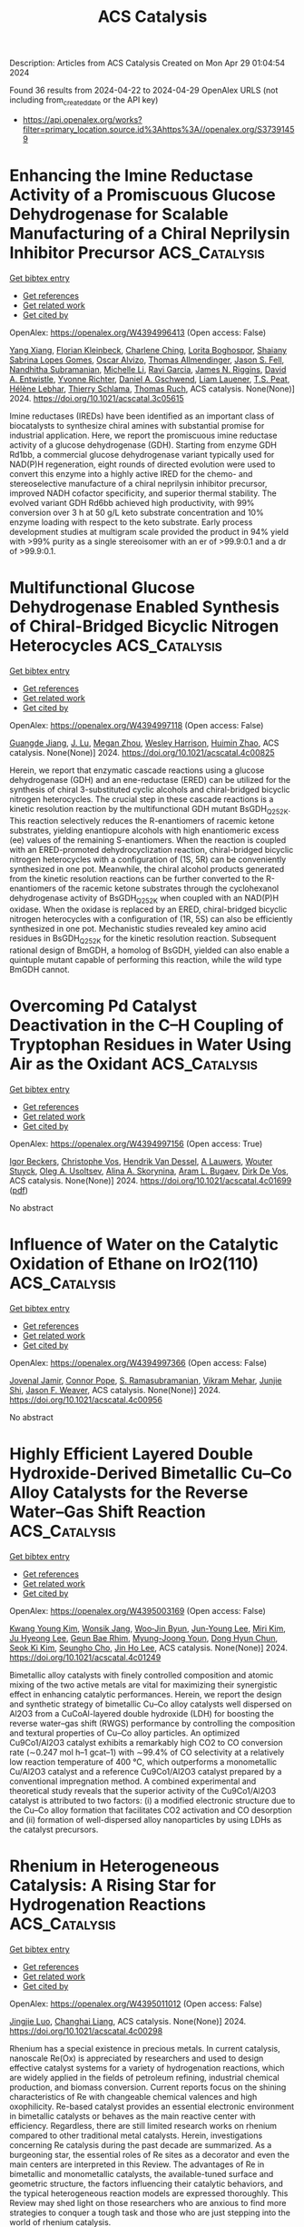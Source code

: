 #+TITLE: ACS Catalysis
Description: Articles from ACS Catalysis
Created on Mon Apr 29 01:04:54 2024

Found 36 results from 2024-04-22 to 2024-04-29
OpenAlex URLS (not including from_created_date or the API key)
- [[https://api.openalex.org/works?filter=primary_location.source.id%3Ahttps%3A//openalex.org/S37391459]]

* Enhancing the Imine Reductase Activity of a Promiscuous Glucose Dehydrogenase for Scalable Manufacturing of a Chiral Neprilysin Inhibitor Precursor  :ACS_Catalysis:
:PROPERTIES:
:UUID: https://openalex.org/W4394996413
:TOPICS: Enzyme Immobilization Techniques, Droplet Microfluidics Technology, Peptide Synthesis and Drug Discovery
:PUBLICATION_DATE: 2024-04-22
:END:    
    
[[elisp:(doi-add-bibtex-entry "https://doi.org/10.1021/acscatal.3c05615")][Get bibtex entry]] 

- [[elisp:(progn (xref--push-markers (current-buffer) (point)) (oa--referenced-works "https://openalex.org/W4394996413"))][Get references]]
- [[elisp:(progn (xref--push-markers (current-buffer) (point)) (oa--related-works "https://openalex.org/W4394996413"))][Get related work]]
- [[elisp:(progn (xref--push-markers (current-buffer) (point)) (oa--cited-by-works "https://openalex.org/W4394996413"))][Get cited by]]

OpenAlex: https://openalex.org/W4394996413 (Open access: False)
    
[[https://openalex.org/A5034348483][Yang Xiang]], [[https://openalex.org/A5038342709][Florian Kleinbeck]], [[https://openalex.org/A5012553136][Charlene Ching]], [[https://openalex.org/A5095829057][Lorita Boghospor]], [[https://openalex.org/A5051684032][Shaiany Sabrina Lopes Gomes]], [[https://openalex.org/A5078461356][Oscar Alvizo]], [[https://openalex.org/A5047905474][Thomas Allmendinger]], [[https://openalex.org/A5005360671][Jason S. Fell]], [[https://openalex.org/A5050627661][Nandhitha Subramanian]], [[https://openalex.org/A5082199987][Michelle Li]], [[https://openalex.org/A5064470458][Ravi Garcia]], [[https://openalex.org/A5091039069][James N. Riggins]], [[https://openalex.org/A5080990349][David A. Entwistle]], [[https://openalex.org/A5078100589][Yvonne Richter]], [[https://openalex.org/A5029415379][Daniel A. Gschwend]], [[https://openalex.org/A5095829056][Liam Lauener]], [[https://openalex.org/A5018005926][T.S. Peat]], [[https://openalex.org/A5026207221][Hélène Lebhar]], [[https://openalex.org/A5007682869][Thierry Schlama]], [[https://openalex.org/A5077097670][Thomas Ruch]], ACS catalysis. None(None)] 2024. https://doi.org/10.1021/acscatal.3c05615 
     
Imine reductases (IREDs) have been identified as an important class of biocatalysts to synthesize chiral amines with substantial promise for industrial application. Here, we report the promiscuous imine reductase activity of a glucose dehydrogenase (GDH). Starting from enzyme GDH Rd1bb, a commercial glucose dehydrogenase variant typically used for NAD(P)H regeneration, eight rounds of directed evolution were used to convert this enzyme into a highly active IRED for the chemo- and stereoselective manufacture of a chiral neprilysin inhibitor precursor, improved NADH cofactor specificity, and superior thermal stability. The evolved variant GDH Rd6bb achieved high productivity, with 99% conversion over 3 h at 50 g/L keto substrate concentration and 10% enzyme loading with respect to the keto substrate. Early process development studies at multigram scale provided the product in 94% yield with >99% purity as a single stereoisomer with an er of >99.9:0.1 and a dr of >99.9:0.1.    

    

* Multifunctional Glucose Dehydrogenase Enabled Synthesis of Chiral-Bridged Bicyclic Nitrogen Heterocycles  :ACS_Catalysis:
:PROPERTIES:
:UUID: https://openalex.org/W4394997118
:TOPICS: Enzyme Immobilization Techniques, Droplet Microfluidics Technology, Catalytic Carbene Chemistry in Organic Synthesis
:PUBLICATION_DATE: 2024-04-22
:END:    
    
[[elisp:(doi-add-bibtex-entry "https://doi.org/10.1021/acscatal.4c00825")][Get bibtex entry]] 

- [[elisp:(progn (xref--push-markers (current-buffer) (point)) (oa--referenced-works "https://openalex.org/W4394997118"))][Get references]]
- [[elisp:(progn (xref--push-markers (current-buffer) (point)) (oa--related-works "https://openalex.org/W4394997118"))][Get related work]]
- [[elisp:(progn (xref--push-markers (current-buffer) (point)) (oa--cited-by-works "https://openalex.org/W4394997118"))][Get cited by]]

OpenAlex: https://openalex.org/W4394997118 (Open access: False)
    
[[https://openalex.org/A5058112632][Guangde Jiang]], [[https://openalex.org/A5056183755][J. Lu]], [[https://openalex.org/A5086707099][Megan Zhou]], [[https://openalex.org/A5057920936][Wesley Harrison]], [[https://openalex.org/A5014465828][Huimin Zhao]], ACS catalysis. None(None)] 2024. https://doi.org/10.1021/acscatal.4c00825 
     
Herein, we report that enzymatic cascade reactions using a glucose dehydrogenase (GDH) and an ene-reductase (ERED) can be utilized for the synthesis of chiral 3-substituted cyclic alcohols and chiral-bridged bicyclic nitrogen heterocycles. The crucial step in these cascade reactions is a kinetic resolution reaction by the multifunctional GDH mutant BsGDH_Q252K. This reaction selectively reduces the R-enantiomers of racemic ketone substrates, yielding enantiopure alcohols with high enantiomeric excess (ee) values of the remaining S-enantiomers. When the reaction is coupled with an ERED-promoted dehydrocyclization reaction, chiral-bridged bicyclic nitrogen heterocycles with a configuration of (1S, 5R) can be conveniently synthesized in one pot. Meanwhile, the chiral alcohol products generated from the kinetic resolution reactions can be further converted to the R-enantiomers of the racemic ketone substrates through the cyclohexanol dehydrogenase activity of BsGDH_Q252K when coupled with an NAD(P)H oxidase. When the oxidase is replaced by an ERED, chiral-bridged bicyclic nitrogen heterocycles with a configuration of (1R, 5S) can also be efficiently synthesized in one pot. Mechanistic studies revealed key amino acid residues in BsGDH_Q252K for the kinetic resolution reaction. Subsequent rational design of BmGDH, a homolog of BsGDH, yielded can also enable a quintuple mutant capable of performing this reaction, while the wild type BmGDH cannot.    

    

* Overcoming Pd Catalyst Deactivation in the C–H Coupling of Tryptophan Residues in Water Using Air as the Oxidant  :ACS_Catalysis:
:PROPERTIES:
:UUID: https://openalex.org/W4394997156
:TOPICS: Transition-Metal-Catalyzed C–H Bond Functionalization, Transition Metal-Catalyzed Cross-Coupling Reactions, Neuroimmune Interaction in Psychiatric Disorders
:PUBLICATION_DATE: 2024-04-22
:END:    
    
[[elisp:(doi-add-bibtex-entry "https://doi.org/10.1021/acscatal.4c01699")][Get bibtex entry]] 

- [[elisp:(progn (xref--push-markers (current-buffer) (point)) (oa--referenced-works "https://openalex.org/W4394997156"))][Get references]]
- [[elisp:(progn (xref--push-markers (current-buffer) (point)) (oa--related-works "https://openalex.org/W4394997156"))][Get related work]]
- [[elisp:(progn (xref--push-markers (current-buffer) (point)) (oa--cited-by-works "https://openalex.org/W4394997156"))][Get cited by]]

OpenAlex: https://openalex.org/W4394997156 (Open access: True)
    
[[https://openalex.org/A5087931439][Igor Beckers]], [[https://openalex.org/A5022695991][Christophe Vos]], [[https://openalex.org/A5009295415][Hendrik Van Dessel]], [[https://openalex.org/A5064330488][A Lauwers]], [[https://openalex.org/A5030896411][Wouter Stuyck]], [[https://openalex.org/A5004923425][Oleg A. Usoltsev]], [[https://openalex.org/A5038742958][Alina A. Skorynina]], [[https://openalex.org/A5041768941][Aram L. Bugaev]], [[https://openalex.org/A5077238999][Dirk De Vos]], ACS catalysis. None(None)] 2024. https://doi.org/10.1021/acscatal.4c01699  ([[https://pubs.acs.org/doi/pdf/10.1021/acscatal.4c01699][pdf]])
     
No abstract    

    

* Influence of Water on the Catalytic Oxidation of Ethane on IrO2(110)  :ACS_Catalysis:
:PROPERTIES:
:UUID: https://openalex.org/W4394997366
:TOPICS: Catalytic Dehydrogenation of Light Alkanes, Catalytic Nanomaterials, Desulfurization Technologies for Fuels
:PUBLICATION_DATE: 2024-04-22
:END:    
    
[[elisp:(doi-add-bibtex-entry "https://doi.org/10.1021/acscatal.4c00956")][Get bibtex entry]] 

- [[elisp:(progn (xref--push-markers (current-buffer) (point)) (oa--referenced-works "https://openalex.org/W4394997366"))][Get references]]
- [[elisp:(progn (xref--push-markers (current-buffer) (point)) (oa--related-works "https://openalex.org/W4394997366"))][Get related work]]
- [[elisp:(progn (xref--push-markers (current-buffer) (point)) (oa--cited-by-works "https://openalex.org/W4394997366"))][Get cited by]]

OpenAlex: https://openalex.org/W4394997366 (Open access: False)
    
[[https://openalex.org/A5087317159][Jovenal Jamir]], [[https://openalex.org/A5006390334][Connor Pope]], [[https://openalex.org/A5077547495][S. Ramasubramanian]], [[https://openalex.org/A5055611152][Vikram Mehar]], [[https://openalex.org/A5058633059][Junjie Shi]], [[https://openalex.org/A5010210029][Jason F. Weaver]], ACS catalysis. None(None)] 2024. https://doi.org/10.1021/acscatal.4c00956 
     
No abstract    

    

* Highly Efficient Layered Double Hydroxide-Derived Bimetallic Cu–Co Alloy Catalysts for the Reverse Water–Gas Shift Reaction  :ACS_Catalysis:
:PROPERTIES:
:UUID: https://openalex.org/W4395003169
:TOPICS: Catalytic Carbon Dioxide Hydrogenation, Catalytic Nanomaterials, Ammonia Synthesis and Electrocatalysis
:PUBLICATION_DATE: 2024-04-22
:END:    
    
[[elisp:(doi-add-bibtex-entry "https://doi.org/10.1021/acscatal.4c01249")][Get bibtex entry]] 

- [[elisp:(progn (xref--push-markers (current-buffer) (point)) (oa--referenced-works "https://openalex.org/W4395003169"))][Get references]]
- [[elisp:(progn (xref--push-markers (current-buffer) (point)) (oa--related-works "https://openalex.org/W4395003169"))][Get related work]]
- [[elisp:(progn (xref--push-markers (current-buffer) (point)) (oa--cited-by-works "https://openalex.org/W4395003169"))][Get cited by]]

OpenAlex: https://openalex.org/W4395003169 (Open access: False)
    
[[https://openalex.org/A5077401920][Kwang Young Kim]], [[https://openalex.org/A5076755615][Wonsik Jang]], [[https://openalex.org/A5086825154][Woo‐Jin Byun]], [[https://openalex.org/A5000627464][Jun-Young Lee]], [[https://openalex.org/A5040284400][Miri Kim]], [[https://openalex.org/A5030105303][Ju Hyeong Lee]], [[https://openalex.org/A5044574588][Geun Bae Rhim]], [[https://openalex.org/A5089059117][Myung-Joong Youn]], [[https://openalex.org/A5059351725][Dong Hyun Chun]], [[https://openalex.org/A5066671677][Seok Ki Kim]], [[https://openalex.org/A5004903584][Seungho Cho]], [[https://openalex.org/A5010021409][Jin Ho Lee]], ACS catalysis. None(None)] 2024. https://doi.org/10.1021/acscatal.4c01249 
     
Bimetallic alloy catalysts with finely controlled composition and atomic mixing of the two active metals are vital for maximizing their synergistic effect in enhancing catalytic performances. Herein, we report the design and synthetic strategy of bimetallic Cu–Co alloy catalysts well dispersed on Al2O3 from a CuCoAl-layered double hydroxide (LDH) for boosting the reverse water–gas shift (RWGS) performance by controlling the composition and textural properties of Cu–Co alloy particles. An optimized Cu9Co1/Al2O3 catalyst exhibits a remarkably high CO2 to CO conversion rate (∼0.247 mol h–1 gcat–1) with ∼99.4% of CO selectivity at a relatively low reaction temperature of 400 °C, which outperforms a monometallic Cu/Al2O3 catalyst and a reference Cu9Co1/Al2O3 catalyst prepared by a conventional impregnation method. A combined experimental and theoretical study reveals that the superior activity of the Cu9Co1/Al2O3 catalyst is attributed to two factors: (i) a modified electronic structure due to the Cu–Co alloy formation that facilitates CO2 activation and CO desorption and (ii) formation of well-dispersed alloy nanoparticles by using LDHs as the catalyst precursors.    

    

* Rhenium in Heterogeneous Catalysis: A Rising Star for Hydrogenation Reactions  :ACS_Catalysis:
:PROPERTIES:
:UUID: https://openalex.org/W4395011012
:TOPICS: Catalytic Conversion of Biomass to Fuels and Chemicals, Homogeneous Catalysis with Transition Metals, Desulfurization Technologies for Fuels
:PUBLICATION_DATE: 2024-04-22
:END:    
    
[[elisp:(doi-add-bibtex-entry "https://doi.org/10.1021/acscatal.4c00298")][Get bibtex entry]] 

- [[elisp:(progn (xref--push-markers (current-buffer) (point)) (oa--referenced-works "https://openalex.org/W4395011012"))][Get references]]
- [[elisp:(progn (xref--push-markers (current-buffer) (point)) (oa--related-works "https://openalex.org/W4395011012"))][Get related work]]
- [[elisp:(progn (xref--push-markers (current-buffer) (point)) (oa--cited-by-works "https://openalex.org/W4395011012"))][Get cited by]]

OpenAlex: https://openalex.org/W4395011012 (Open access: False)
    
[[https://openalex.org/A5037858031][Jingjie Luo]], [[https://openalex.org/A5014316928][Changhai Liang]], ACS catalysis. None(None)] 2024. https://doi.org/10.1021/acscatal.4c00298 
     
Rhenium has a special existence in precious metals. In current catalysis, nanoscale Re(Ox) is appreciated by researchers and used to design effective catalyst systems for a variety of hydrogenation reactions, which are widely applied in the fields of petroleum refining, industrial chemical production, and biomass conversion. Current reports focus on the shining characteristics of Re with changeable chemical valences and high oxophilicity. Re-based catalyst provides an essential electronic environment in bimetallic catalysts or behaves as the main reactive center with efficiency. Regardless, there are still limited research works on rhenium compared to other traditional metal catalysts. Herein, investigations concerning Re catalysis during the past decade are summarized. As a burgeoning star, the essential roles of Re sites as a decorator and even the main centers are interpreted in this Review. The advantages of Re in bimetallic and monometallic catalysts, the available-tuned surface and geometric structure, the factors influencing their catalytic behaviors, and the typical heterogeneous reaction models are expressed thoroughly. This Review may shed light on those researchers who are anxious to find more strategies to conquer a tough task and those who are just stepping into the world of rhenium catalysis.    

    

* Correction to “Reductive Enzyme Cascades for Valorization of Polyethylene Terephthalate Deconstruction Products”  :ACS_Catalysis:
:PROPERTIES:
:UUID: https://openalex.org/W4395011899
:TOPICS: Microplastic Pollution in Marine and Terrestrial Environments
:PUBLICATION_DATE: 2024-04-22
:END:    
    
[[elisp:(doi-add-bibtex-entry "https://doi.org/10.1021/acscatal.4c01671")][Get bibtex entry]] 

- [[elisp:(progn (xref--push-markers (current-buffer) (point)) (oa--referenced-works "https://openalex.org/W4395011899"))][Get references]]
- [[elisp:(progn (xref--push-markers (current-buffer) (point)) (oa--related-works "https://openalex.org/W4395011899"))][Get related work]]
- [[elisp:(progn (xref--push-markers (current-buffer) (point)) (oa--cited-by-works "https://openalex.org/W4395011899"))][Get cited by]]

OpenAlex: https://openalex.org/W4395011899 (Open access: True)
    
[[https://openalex.org/A5019144205][Madan R. Gopal]], [[https://openalex.org/A5042261971][Roman M. Dickey]], [[https://openalex.org/A5076237990][Neil D. Butler]], [[https://openalex.org/A5026235147][Michael R. Talley]], [[https://openalex.org/A5071710693][Daniel T. Nakamura]], [[https://openalex.org/A5019166614][Ashlesha Mohapatra]], [[https://openalex.org/A5091228545][Mary P. Watson]], [[https://openalex.org/A5041423708][Wilfred Chen]], [[https://openalex.org/A5061341492][Aditya M. Kunjapur]], ACS catalysis. None(None)] 2024. https://doi.org/10.1021/acscatal.4c01671  ([[https://pubs.acs.org/doi/pdf/10.1021/acscatal.4c01671][pdf]])
     
ADVERTISEMENT RETURN TO ARTICLES ASAPPREVAddition/CorrectionNEXTORIGINAL ARTICLEThis notice is a correctionCorrection to "Reductive Enzyme Cascades for Valorization of Polyethylene Terephthalate Deconstruction Products"Madan R. GopalMadan R. GopalDepartment of Chemical & Biomolecular Engineering, University of Delaware, Newark, Delaware 19716, United StatesCenter for Plastics Innovation, University of Delaware, Newark, Delaware 19716, United StatesMore by Madan R. Gopal, Roman M. DickeyRoman M. DickeyDepartment of Chemical & Biomolecular Engineering, University of Delaware, Newark, Delaware 19716, United StatesCenter for Plastics Innovation, University of Delaware, Newark, Delaware 19716, United StatesMore by Roman M. Dickey, Neil D. ButlerNeil D. ButlerDepartment of Chemical & Biomolecular Engineering, University of Delaware, Newark, Delaware 19716, United StatesMore by Neil D. Butler, Michael R. TalleyMichael R. TalleyDepartment of Chemistry and Biochemistry, University of Delaware, Newark, Delaware 19716, United StatesCenter for Plastics Innovation, University of Delaware, Newark, Delaware 19716, United StatesMore by Michael R. Talley, Daniel T. NakamuraDaniel T. NakamuraCenter for Plastics Innovation, University of Delaware, Newark, Delaware 19716, United StatesMore by Daniel T. Nakamura, Ashlesha MohapatraAshlesha MohapatraDepartment of Chemical & Biomolecular Engineering, University of Delaware, Newark, Delaware 19716, United StatesMore by Ashlesha Mohapatra, Mary P. WatsonMary P. WatsonDepartment of Chemistry and Biochemistry, University of Delaware, Newark, Delaware 19716, United StatesCenter for Plastics Innovation, University of Delaware, Newark, Delaware 19716, United StatesMore by Mary P. Watsonhttps://orcid.org/0000-0002-1879-5257, Wilfred ChenWilfred ChenDepartment of Chemical & Biomolecular Engineering, University of Delaware, Newark, Delaware 19716, United StatesCenter for Plastics Innovation, University of Delaware, Newark, Delaware 19716, United StatesMore by Wilfred Chenhttps://orcid.org/0000-0002-6386-6958, and Aditya M. Kunjapur*Aditya M. KunjapurDepartment of Chemical & Biomolecular Engineering, University of Delaware, Newark, Delaware 19716, United StatesCenter for Plastics Innovation, University of Delaware, Newark, Delaware 19716, United StatesMore by Aditya M. Kunjapurhttps://orcid.org/0000-0001-6869-9530Cite this: ACS Catal. 2024, 14, XXX, 7050–7051Publication Date (Web):April 22, 2024Publication History Received18 March 2024Published online22 April 2024https://doi.org/10.1021/acscatal.4c01671© 2024 American Chemical Society. This publication is available under these Terms of Use. Request reuse permissions This publication is free to access through this site. Learn MoreArticle Views-Altmetric-Citations-LEARN ABOUT THESE METRICSArticle Views are the COUNTER-compliant sum of full text article downloads since November 2008 (both PDF and HTML) across all institutions and individuals. These metrics are regularly updated to reflect usage leading up to the last few days.Citations are the number of other articles citing this article, calculated by Crossref and updated daily. Find more information about Crossref citation counts.The Altmetric Attention Score is a quantitative measure of the attention that a research article has received online. Clicking on the donut icon will load a page at altmetric.com with additional details about the score and the social media presence for the given article. Find more information on the Altmetric Attention Score and how the score is calculated. Share Add toView InAdd Full Text with ReferenceAdd Description ExportRISCitationCitation and abstractCitation and referencesMore Options Share onFacebookTwitterWechatLinked InRedditEmail PDF (1 MB) Get e-Alertsclose Get e-Alerts    

    

* Tuning Acid-Metal Synergy in m-Cresol Hydrodeoxygenation over Bifunctional Pt/Aluminosilicate Catalysts  :ACS_Catalysis:
:PROPERTIES:
:UUID: https://openalex.org/W4395012109
:TOPICS: Desulfurization Technologies for Fuels, Catalytic Nanomaterials, Catalytic Conversion of Biomass to Fuels and Chemicals
:PUBLICATION_DATE: 2024-04-22
:END:    
    
[[elisp:(doi-add-bibtex-entry "https://doi.org/10.1021/acscatal.4c00402")][Get bibtex entry]] 

- [[elisp:(progn (xref--push-markers (current-buffer) (point)) (oa--referenced-works "https://openalex.org/W4395012109"))][Get references]]
- [[elisp:(progn (xref--push-markers (current-buffer) (point)) (oa--related-works "https://openalex.org/W4395012109"))][Get related work]]
- [[elisp:(progn (xref--push-markers (current-buffer) (point)) (oa--cited-by-works "https://openalex.org/W4395012109"))][Get cited by]]

OpenAlex: https://openalex.org/W4395012109 (Open access: False)
    
[[https://openalex.org/A5010562177][James A. Hunns]], [[https://openalex.org/A5045742486][Lee J. Durndell]], [[https://openalex.org/A5006549163][Xingguang Zhang]], [[https://openalex.org/A5005589369][Muxina Konarova]], [[https://openalex.org/A5060198588][Adam Lee]], [[https://openalex.org/A5038843370][Karen Wilson]], ACS catalysis. None(None)] 2024. https://doi.org/10.1021/acscatal.4c00402 
     
Strong synergy between proximate Bro̷nsted acid and metal sites over a Pt/amorphous silica–alumina (ASA) catalyst confers striking activity and selectivity enhancements for m-cresol hydrodeoxygenation to methylcyclohexane, a fuel additive and potential liquid organic hydrogen carrier for storing renewable energy. Molecular shuttling back and forth between cooperative acid and metal sites activates m-cresol for consecutive tautomerization, ring hydrogenation, and dehydration, ensuing eventual hydrogenation to methylcyclohexane with a fourfold yield enhancement compared to a physical mix of solid acid and Pt/SiO2.    

    

* Revealing the Interaction between Cu and MgO in Cu/MgO Catalysts for CO Hydrogenation to CH3OH  :ACS_Catalysis:
:PROPERTIES:
:UUID: https://openalex.org/W4395013096
:TOPICS: Catalytic Carbon Dioxide Hydrogenation, Catalytic Nanomaterials, Catalytic Dehydrogenation of Light Alkanes
:PUBLICATION_DATE: 2024-04-22
:END:    
    
[[elisp:(doi-add-bibtex-entry "https://doi.org/10.1021/acscatal.4c00077")][Get bibtex entry]] 

- [[elisp:(progn (xref--push-markers (current-buffer) (point)) (oa--referenced-works "https://openalex.org/W4395013096"))][Get references]]
- [[elisp:(progn (xref--push-markers (current-buffer) (point)) (oa--related-works "https://openalex.org/W4395013096"))][Get related work]]
- [[elisp:(progn (xref--push-markers (current-buffer) (point)) (oa--cited-by-works "https://openalex.org/W4395013096"))][Get cited by]]

OpenAlex: https://openalex.org/W4395013096 (Open access: False)
    
[[https://openalex.org/A5070575311][Wenqi Liu]], [[https://openalex.org/A5065402659][Shanshan Dang]], [[https://openalex.org/A5079527944][Sifan Cheng]], [[https://openalex.org/A5087597269][Zhenzhou Zhang]], [[https://openalex.org/A5034924979][Xiao Ding]], [[https://openalex.org/A5039315799][Yanling Shi]], [[https://openalex.org/A5051084267][Pengfei Ren]], [[https://openalex.org/A5057500762][Weifeng Tu]], [[https://openalex.org/A5057242677][Yi‐Fan Han]], ACS catalysis. None(None)] 2024. https://doi.org/10.1021/acscatal.4c00077 
     
In this work, the structure–performance relationship of Cu/MgO catalysts was established to unravel the role of MgO and the active sites for CO hydrogenation to CH3OH synthesis, by intrinsic kinetics, chemical titration, and a series of in situ (operando) spectroscopic characterizations. The turnover rates of CH3OH formation on Cu/MgO catalysts, especially when the Mg/(Mg + Cu) atomic ratio is 0.67, were significantly higher than that on monometallic Cu particles. We have demonstrated that the rates were insensitive to the particle size of Cu but depended linearly on the quantity of Cu–MgO interfacial sites. The interaction between Cu and MgO particles improved the dispersion of Cu particles and formed more highly active Cu–MgO interfacial sites as identified by precise characterization. Moreover, this study has also unraveled that both the HCO* and HCOO* species are predominantly reactive intermediates, and their sequential hydrogenation occurs concurrently for CH3OH formation over Cu/MgO catalysts during the CO–H2 reaction.    

    

* Kinetic Insights into a Surface-Designed Au1@Pt8/CeO2 Catalyst in the Base-Free Oxidation of Biomass-Derived Tetrahydrofuran-2,5-dimethanol  :ACS_Catalysis:
:PROPERTIES:
:UUID: https://openalex.org/W4395027949
:TOPICS: Catalytic Nanomaterials, Electrocatalysis for Energy Conversion, Catalytic Reduction of Nitro Compounds
:PUBLICATION_DATE: 2024-04-23
:END:    
    
[[elisp:(doi-add-bibtex-entry "https://doi.org/10.1021/acscatal.4c00168")][Get bibtex entry]] 

- [[elisp:(progn (xref--push-markers (current-buffer) (point)) (oa--referenced-works "https://openalex.org/W4395027949"))][Get references]]
- [[elisp:(progn (xref--push-markers (current-buffer) (point)) (oa--related-works "https://openalex.org/W4395027949"))][Get related work]]
- [[elisp:(progn (xref--push-markers (current-buffer) (point)) (oa--cited-by-works "https://openalex.org/W4395027949"))][Get cited by]]

OpenAlex: https://openalex.org/W4395027949 (Open access: False)
    
[[https://openalex.org/A5062881637][Enhui Du]], [[https://openalex.org/A5062881637][Enhui Du]], [[https://openalex.org/A5031877307][Panpan Hao]], [[https://openalex.org/A5029886716][Jie Yang]], [[https://openalex.org/A5024604696][Liyuan Huai]], [[https://openalex.org/A5043271589][Guoxin Chen]], [[https://openalex.org/A5043271589][Guoxin Chen]], [[https://openalex.org/A5088105435][C. T. Chen]], [[https://openalex.org/A5088105435][C. T. Chen]], [[https://openalex.org/A5049864837][Jian Zhang]], [[https://openalex.org/A5049864837][Jian Zhang]], ACS catalysis. None(None)] 2024. https://doi.org/10.1021/acscatal.4c00168 
     
No abstract    

    

* Solvent-Free Hydroxylation of Unactivated C–H Bonds in Small Molecules and Macromolecules by a Fe Complex  :ACS_Catalysis:
:PROPERTIES:
:UUID: https://openalex.org/W4395030697
:TOPICS: Catalytic Oxidation of Alcohols, Dioxygen Activation at Metalloenzyme Active Sites, Catalytic C-H Amination Reactions
:PUBLICATION_DATE: 2024-04-23
:END:    
    
[[elisp:(doi-add-bibtex-entry "https://doi.org/10.1021/acscatal.4c00775")][Get bibtex entry]] 

- [[elisp:(progn (xref--push-markers (current-buffer) (point)) (oa--referenced-works "https://openalex.org/W4395030697"))][Get references]]
- [[elisp:(progn (xref--push-markers (current-buffer) (point)) (oa--related-works "https://openalex.org/W4395030697"))][Get related work]]
- [[elisp:(progn (xref--push-markers (current-buffer) (point)) (oa--cited-by-works "https://openalex.org/W4395030697"))][Get cited by]]

OpenAlex: https://openalex.org/W4395030697 (Open access: False)
    
[[https://openalex.org/A5082763762][Debasmita Chatterjee]], [[https://openalex.org/A5074650493][Amritha Sajeevan]], [[https://openalex.org/A5088807420][Sandipan Jana]], [[https://openalex.org/A5079036568][Rajkumar S. Birajdar]], [[https://openalex.org/A5022630161][Samir H. Chikkali]], [[https://openalex.org/A5087313026][Swaminathan Sivaram]], [[https://openalex.org/A5067265421][Sayam Sen Gupta]], ACS catalysis. None(None)] 2024. https://doi.org/10.1021/acscatal.4c00775 
     
One approach to mitigate the crisis of plastic waste is "chemical upcycling", in which waste plastic is either converted into products with higher economic value or depolymerized to its constituent monomer(s). Toward this goal, several metal-catalyzed postfunctionalizations of polymers have been reported, with variable success, mostly on account of a lack of selectivity, the use of harsh reaction conditions, and the use of environmentally unfriendly solvents. We herein demonstrate the selective hydroxylation of the backbone 3° C–H bonds in synthetic macromolecules (polyolefin and polystyrene) using the in-house developed (Et4N)2[FeIII-(Ph,Me-bTAML)] (3) complex and solid Na2CO3·1.5H2O2 (SPC; sodium percarbonate) under solvent-free mechanochemical conditions. The reaction only employs simple mechanochemical grinding or ball milling at room temperature. The polar functional group –OH was successfully incorporated into the polymer backbone without any chain degradation and cross-linking. The same reaction conditions were also employed to selectively hydroxylate small organic molecules including complex natural products. The rate and selectivity of the reaction toward 3° C–H bonds far exceed that performed under homogeneous conditions. Mechanistic investigation indicates the formation of the well-characterized oxoiron(V) intermediate upon mechanical grinding of 3 and SPC. The high selectivity observed under solvent-free conditions is due to the elimination of the solvent-induced side reaction of this intermediate. This reaction represents an environment-friendly process since it uses environmentally benign reagents (iron complex, "oxygen bleach") and eliminates the use of hazardous solvents. The workup protocol involves simple washing with water, where both the spent catalyst and the oxidant are soluble. Selective mechanochemical oxidation of alkyl and benzylic 3° C–H bonds often found in commercial polymers, such as polyolefin and polystyrene, may offer a potentially useful method to generate oxyfunctionalized material and also provide routes for the deconstruction of macromolecules with strong C–C bonds under mild conditions.    

    

* Electric Fields Are a Key Determinant of Carbapenemase Activity in Class A β-Lactamases  :ACS_Catalysis:
:PROPERTIES:
:UUID: https://openalex.org/W4395030775
:TOPICS: Global Challenge of Antibiotic Resistance in Bacteria, Bacterial Biofilms and Quorum Sensing Mechanisms, Dynamics and Pathogenesis of Cholera Bacteria
:PUBLICATION_DATE: 2024-04-23
:END:    
    
[[elisp:(doi-add-bibtex-entry "https://doi.org/10.1021/acscatal.3c05302")][Get bibtex entry]] 

- [[elisp:(progn (xref--push-markers (current-buffer) (point)) (oa--referenced-works "https://openalex.org/W4395030775"))][Get references]]
- [[elisp:(progn (xref--push-markers (current-buffer) (point)) (oa--related-works "https://openalex.org/W4395030775"))][Get related work]]
- [[elisp:(progn (xref--push-markers (current-buffer) (point)) (oa--cited-by-works "https://openalex.org/W4395030775"))][Get cited by]]

OpenAlex: https://openalex.org/W4395030775 (Open access: True)
    
[[https://openalex.org/A5031602513][Hira Jabeen]], [[https://openalex.org/A5033720191][Michael Beer]], [[https://openalex.org/A5033720191][Michael Beer]], [[https://openalex.org/A5037611984][James Spencer]], [[https://openalex.org/A5021710523][Marc W. van der Kamp]], [[https://openalex.org/A5021710523][Marc W. van der Kamp]], [[https://openalex.org/A5055553442][H. Adrian Bunzel]], [[https://openalex.org/A5055553442][H. Adrian Bunzel]], [[https://openalex.org/A5044048108][Adrian J. Mulholland]], ACS catalysis. None(None)] 2024. https://doi.org/10.1021/acscatal.3c05302  ([[https://pubs.acs.org/doi/pdf/10.1021/acscatal.3c05302][pdf]])
     
Resistance to antibiotics is a public health crisis. Although carbapenems are less susceptible to resistance than other β-lactam antibiotics, β-lactamases mediating resistance against these drugs are spreading. Here, we dissect the contributions of electric fields to carbapenemase activity in class A β-lactamases. We perform QM/MM molecular dynamics simulations of meropenem acyl-enzyme hydrolysis that correctly discriminate carbapenemases. Electric field analysis shows that active-site fields in the deacylation transition state and tetrahedral intermediate are important determinants of activity. The active-site fields identify several residues, some distal, that distinguish efficient carbapenemases. Our field analysis script (www.github.com/bunzela/FieldTools) may help in understanding and combating antibiotic resistance.    

    

* Remote Activation of H–H Bonds by Platinum in Dilute Alloy Catalysts  :ACS_Catalysis:
:PROPERTIES:
:UUID: https://openalex.org/W4395037408
:TOPICS: Catalytic Nanomaterials, Catalytic Dehydrogenation of Light Alkanes, Ammonia Synthesis and Electrocatalysis
:PUBLICATION_DATE: 2024-04-23
:END:    
    
[[elisp:(doi-add-bibtex-entry "https://doi.org/10.1021/acscatal.4c00886")][Get bibtex entry]] 

- [[elisp:(progn (xref--push-markers (current-buffer) (point)) (oa--referenced-works "https://openalex.org/W4395037408"))][Get references]]
- [[elisp:(progn (xref--push-markers (current-buffer) (point)) (oa--related-works "https://openalex.org/W4395037408"))][Get related work]]
- [[elisp:(progn (xref--push-markers (current-buffer) (point)) (oa--cited-by-works "https://openalex.org/W4395037408"))][Get cited by]]

OpenAlex: https://openalex.org/W4395037408 (Open access: True)
    
[[https://openalex.org/A5047919336][Tongxin Han]], [[https://openalex.org/A5056691399][Yuanyuan Li]], [[https://openalex.org/A5085775947][Tao Wu]], [[https://openalex.org/A5078151020][Débora Motta Meira]], [[https://openalex.org/A5078151020][Débora Motta Meira]], [[https://openalex.org/A5077944578][Shuting Xiang]], [[https://openalex.org/A5084047416][Yueqiang Cao]], [[https://openalex.org/A5084047416][Yueqiang Cao]], [[https://openalex.org/A5016394333][Ilkeun Lee]], [[https://openalex.org/A5042349571][Xinggui Zhou]], [[https://openalex.org/A5031199152][De‐en Jiang]], [[https://openalex.org/A5049177403][Anatoly I. Frenkel]], [[https://openalex.org/A5049177403][Anatoly I. Frenkel]], [[https://openalex.org/A5074539493][Francisco Zaera]], ACS catalysis. None(None)] 2024. https://doi.org/10.1021/acscatal.4c00886  ([[https://pubs.acs.org/doi/pdf/10.1021/acscatal.4c00886][pdf]])
     
With heterogeneous catalysts, chemical promotion takes place at their surfaces. Even in the case of single-atom alloys, where small quantities of a reactive metal are dispersed within the main host, it is assumed that both elements are exposed and available to bond with the reactants. Here, we show, on the basis of in situ X-ray absorption spectroscopy data, that in alloy catalysts made from Pt highly diluted in Cu the Pt atoms are located at the inner interface between the metal nanoparticles and the silica support instead. Kinetic experiments indicated that these catalysts still display better selectivity for the hydrogenation of unsaturated aldehydes to unsaturated alcohols than the pure metals. Density functional theory calculations corroborated the stability of Pt at the metal–support interface and explained the catalytic performance as being due to a remote lowering of the activation barrier for the dissociation of H2 at Cu sites by the internal Pt atoms.    

    

* Mechanism of Hydrogen Spillover on Metal-Doped Carbon Materials: Surface Carboxylic Groups Are Key  :ACS_Catalysis:
:PROPERTIES:
:UUID: https://openalex.org/W4395042772
:TOPICS: Materials and Methods for Hydrogen Storage, Advancements in Density Functional Theory, Catalytic Nanomaterials
:PUBLICATION_DATE: 2024-04-23
:END:    
    
[[elisp:(doi-add-bibtex-entry "https://doi.org/10.1021/acscatal.4c00293")][Get bibtex entry]] 

- [[elisp:(progn (xref--push-markers (current-buffer) (point)) (oa--referenced-works "https://openalex.org/W4395042772"))][Get references]]
- [[elisp:(progn (xref--push-markers (current-buffer) (point)) (oa--related-works "https://openalex.org/W4395042772"))][Get related work]]
- [[elisp:(progn (xref--push-markers (current-buffer) (point)) (oa--cited-by-works "https://openalex.org/W4395042772"))][Get cited by]]

OpenAlex: https://openalex.org/W4395042772 (Open access: False)
    
[[https://openalex.org/A5018495666][Javier Navarro‐Ruiz]], [[https://openalex.org/A5000542312][Jérémy Audevard]], [[https://openalex.org/A5046504358][M. Vidal]], [[https://openalex.org/A5067261862][Cristian H. Campos]], [[https://openalex.org/A5045082437][Iker del Rosal]], [[https://openalex.org/A5068898215][Philippe Serp]], [[https://openalex.org/A5005086485][Iann C. Gerber]], ACS catalysis. None(None)] 2024. https://doi.org/10.1021/acscatal.4c00293 
     
Hydrogen spillover (H-spillover) is the surface migration of activated hydrogen atoms from a metallic particle on which they are generated onto a support. The phenomenon has been widely studied because of its implication in hydrogen storage and in catalytic reactions involving hydrogen. Its existence on carbon materials is well established, but questions remain regarding its mechanism and the involvement of surface oxygen groups. In this study, we combined experimental work with chemical modeling to study the mechanisms of H-spillover on a representative system, including a carbon material presenting basal and prismatic surfaces: oxidized carbon nanotubes doped with Pd. The experimental results, supported by those of modeling, show that the surface carboxylic acid groups are the key species, allowing the spillover of hydrogen on carbon materials to take place. The carboxylic groups can also work in combination with phenol groups to facilitate H-spillover. If the concentration of these groups is too low, then the H-spillover does not operate, except in the case of the addition of water, which serves as a shuttle for the protons. This study leads to a deeper understanding of the long-debated issue of H-spillover on carbon materials and provides insight into designing systems with enhanced properties.    

    

* Mechanistic Origin of Ligand Effects on Exhaustive Functionalization During Pd-Catalyzed Cross-Coupling of Dihaloarenes  :ACS_Catalysis:
:PROPERTIES:
:UUID: https://openalex.org/W4395042864
:TOPICS: Transition Metal-Catalyzed Cross-Coupling Reactions, Transition-Metal-Catalyzed C–H Bond Functionalization, Catalytic Reduction of Nitro Compounds
:PUBLICATION_DATE: 2024-04-23
:END:    
    
[[elisp:(doi-add-bibtex-entry "https://doi.org/10.1021/acscatal.4c00646")][Get bibtex entry]] 

- [[elisp:(progn (xref--push-markers (current-buffer) (point)) (oa--referenced-works "https://openalex.org/W4395042864"))][Get references]]
- [[elisp:(progn (xref--push-markers (current-buffer) (point)) (oa--related-works "https://openalex.org/W4395042864"))][Get related work]]
- [[elisp:(progn (xref--push-markers (current-buffer) (point)) (oa--cited-by-works "https://openalex.org/W4395042864"))][Get cited by]]

OpenAlex: https://openalex.org/W4395042864 (Open access: False)
    
[[https://openalex.org/A5053710201][Nathaniel G. Larson]], [[https://openalex.org/A5075093016][Jacob P. Norman]], [[https://openalex.org/A5087575581][Sharon R. Neufeldt]], ACS catalysis. None(None)] 2024. https://doi.org/10.1021/acscatal.4c00646 
     
No abstract    

    

* Revealing the Dynamics of Oxygen Vacancy in ZnO1–x/Cu during Robust Methanol Synthesis from CO2  :ACS_Catalysis:
:PROPERTIES:
:UUID: https://openalex.org/W4395048468
:TOPICS: Catalytic Nanomaterials, Catalytic Carbon Dioxide Hydrogenation, Catalytic Dehydrogenation of Light Alkanes
:PUBLICATION_DATE: 2024-04-23
:END:    
    
[[elisp:(doi-add-bibtex-entry "https://doi.org/10.1021/acscatal.4c01648")][Get bibtex entry]] 

- [[elisp:(progn (xref--push-markers (current-buffer) (point)) (oa--referenced-works "https://openalex.org/W4395048468"))][Get references]]
- [[elisp:(progn (xref--push-markers (current-buffer) (point)) (oa--related-works "https://openalex.org/W4395048468"))][Get related work]]
- [[elisp:(progn (xref--push-markers (current-buffer) (point)) (oa--cited-by-works "https://openalex.org/W4395048468"))][Get cited by]]

OpenAlex: https://openalex.org/W4395048468 (Open access: False)
    
[[https://openalex.org/A5010868208][Fanxing Zhang]], [[https://openalex.org/A5065154024][Boyang Li]], [[https://openalex.org/A5082778481][Qianqian Xu]], [[https://openalex.org/A5026906414][Ke Wang]], [[https://openalex.org/A5089763380][XU Jia-ye]], [[https://openalex.org/A5002848694][Tiantian Wu]], [[https://openalex.org/A5030336185][Zhenglong Li]], [[https://openalex.org/A5030336185][Zhenglong Li]], [[https://openalex.org/A5005798114][Yan Mao]], [[https://openalex.org/A5028214517][Shoujie Liu]], [[https://openalex.org/A5080069508][Yi He]], [[https://openalex.org/A5080069508][Yi He]], [[https://openalex.org/A5079351308][Yao Shi]], [[https://openalex.org/A5013121247][Yaqiong Su]], [[https://openalex.org/A5051365489][Pengfei Xie]], [[https://openalex.org/A5051365489][Pengfei Xie]], ACS catalysis. None(None)] 2024. https://doi.org/10.1021/acscatal.4c01648 
     
The extensive investigation regarding the active site of the Cu/ZnO/Al2O3 catalyst gradually recognizes the paramount importance of the oxygen vacancy in the hydrogenation of CO2 to methanol. However, it is challenging to probe the nature of oxygen vacancy during methanol synthesis and understand its role in the enhancement of reactivity at the molecule level. Here, the inversed ZnO1–x/Cu catalysts with abundant oxygen vacancies are prepared by simple ball milling. The interfacial transformations between ZnO1–x and Cu during material preparation and reaction are elucidated by the correlations of geometrical and chemical states with mechanical energies. The dynamics of the oxygen vacancy during the reaction are revealed as well. The ZnO1–x/Cu with more oxygen vacancy exhibits a superior CH3OH productivity of 1.2 gMeOH g–1 h–1 at 240 °C and a selectivity above 90%. The mechanistic studies reveal that oxygen vacancy promotes the activation of CO2 to formate and significantly reduces the barrier of the hydrogenation from *HCOO to *H2COO intermediates.    

    

* Boosting N-Heterocyclic Carbene Radical Organocatalysis with Nickel Chemistry: A Rational Mechanistic Study-Based Approach  :ACS_Catalysis:
:PROPERTIES:
:UUID: https://openalex.org/W4395049498
:TOPICS: N-Heterocyclic Carbenes in Catalysis and Materials Chemistry, Transition Metal-Catalyzed Cross-Coupling Reactions, Transition-Metal-Catalyzed C–H Bond Functionalization
:PUBLICATION_DATE: 2024-04-23
:END:    
    
[[elisp:(doi-add-bibtex-entry "https://doi.org/10.1021/acscatal.4c01253")][Get bibtex entry]] 

- [[elisp:(progn (xref--push-markers (current-buffer) (point)) (oa--referenced-works "https://openalex.org/W4395049498"))][Get references]]
- [[elisp:(progn (xref--push-markers (current-buffer) (point)) (oa--related-works "https://openalex.org/W4395049498"))][Get related work]]
- [[elisp:(progn (xref--push-markers (current-buffer) (point)) (oa--cited-by-works "https://openalex.org/W4395049498"))][Get cited by]]

OpenAlex: https://openalex.org/W4395049498 (Open access: False)
    
[[https://openalex.org/A5039457179][Ludivine Delfau]], [[https://openalex.org/A5042258973][Ernesto Di Mauro]], [[https://openalex.org/A5023111046][Jacques Pécaut]], [[https://openalex.org/A5009617769][David Martín]], [[https://openalex.org/A5025100690][Eder Tomás‐Mendivil]], ACS catalysis. None(None)] 2024. https://doi.org/10.1021/acscatal.4c01253 
     
A cooperative NHC/nickel catalytic methodology has been developed for the synthesis of ketones employing aromatic aldehydes and tertiary alkyl iodides. All key steps of the postulated catalytic cycle were validated with comprehensive stoichiometric and electrochemical studies, including reduction of NiII by the deprotonated Breslow intermediate, Ni0 promoted halogen-atom abstraction to generate transient tertiary alkyl radicals, and coupling between the latter with the persistent acyl thiazolium radical intermediate. Such a broadly proposed and accepted, yet elusive, acyl thiazolium radical intermediate has been isolated and studied by a single-crystal X-ray diffraction study.    

    

* Local Magnetic Effect-Induced Electron Configuration Regulation: Spin Flipping of Iron Centers for Molecular Catalysis  :ACS_Catalysis:
:PROPERTIES:
:UUID: https://openalex.org/W4395051415
:TOPICS: Electrocatalysis for Energy Conversion, Molecular Electronic Devices and Systems, Electrochemical Reduction of CO2 to Fuels
:PUBLICATION_DATE: 2024-04-23
:END:    
    
[[elisp:(doi-add-bibtex-entry "https://doi.org/10.1021/acscatal.4c00285")][Get bibtex entry]] 

- [[elisp:(progn (xref--push-markers (current-buffer) (point)) (oa--referenced-works "https://openalex.org/W4395051415"))][Get references]]
- [[elisp:(progn (xref--push-markers (current-buffer) (point)) (oa--related-works "https://openalex.org/W4395051415"))][Get related work]]
- [[elisp:(progn (xref--push-markers (current-buffer) (point)) (oa--cited-by-works "https://openalex.org/W4395051415"))][Get cited by]]

OpenAlex: https://openalex.org/W4395051415 (Open access: False)
    
[[https://openalex.org/A5049816813][Yue Yu]], [[https://openalex.org/A5049816813][Yue Yu]], [[https://openalex.org/A5079232481][Jinlei Shi]], [[https://openalex.org/A5036489015][Minhan Li]], [[https://openalex.org/A5036489015][Minhan Li]], [[https://openalex.org/A5065249802][Shunfang Li]], [[https://openalex.org/A5073310978][L. Y. Li]], [[https://openalex.org/A5021363062][Jin‐Song Hu]], [[https://openalex.org/A5065249802][Shunfang Li]], [[https://openalex.org/A5058865217][Jianan Zhang]], [[https://openalex.org/A5058865217][Jianan Zhang]], ACS catalysis. None(None)] 2024. https://doi.org/10.1021/acscatal.4c00285 
     
Efficient oxygen reduction reactions (ORRs) rely on the appropriate chemical adsorption of triplet oxygen (O2) on the surface of the catalyst and rapid conversion to doublet intermediate species, accelerating the ORR process. However, overcoming the energy barrier of this spin-forbidden transition via spin coupling with a catalyst remains a major challenge. Herein, iron phthalocyanine (FePc) was attached to the intrinsic atomic step sites on semiconductor TiO2 nanotubes (FePc@TiO2). The inherent magnetic field of these TiO2 atomic step sites induced a spin flip within the Fe 3d near the Fermi level, resulting in enhanced Fe–O covalent bonding as a result of the spin-antiparallel alignment of the electrons in the Fe 3d and the electrons in the π antibonding orbital of the key oxygen intermediate. This process effectively accelerated the protonation step from *OO to *OOH and activated adsorbed O2 to promote efficient ORR. Compared with the half-wave potential of the original FePc molecule, the half-wave potential of FePc@TiO2 greatly increased by 67 mV, up to 0.921 V in 0.1 M KOH. We confirm that the magnetic flipping of single-molecule magnet catalysts is an effective approach for reducing the spin activation barrier of O2, providing a strategy for the rational design of spin-based catalysts in oxygen-involved reactions for energy conversion devices.    

    

* Biogenic Manganese Oxide Synthesized by a Marine Bacterial Multicopper Oxidase MnxG Reveals Oxygen Evolution Activity  :ACS_Catalysis:
:PROPERTIES:
:UUID: https://openalex.org/W4395071203
:TOPICS: Microbial Fuel Cells and Electrogenic Bacteria Technology, Nanomaterials with Enzyme-Like Characteristics, Electrochemical Biosensor Technology
:PUBLICATION_DATE: 2024-04-24
:END:    
    
[[elisp:(doi-add-bibtex-entry "https://doi.org/10.1021/acscatal.3c06119")][Get bibtex entry]] 

- [[elisp:(progn (xref--push-markers (current-buffer) (point)) (oa--referenced-works "https://openalex.org/W4395071203"))][Get references]]
- [[elisp:(progn (xref--push-markers (current-buffer) (point)) (oa--related-works "https://openalex.org/W4395071203"))][Get related work]]
- [[elisp:(progn (xref--push-markers (current-buffer) (point)) (oa--cited-by-works "https://openalex.org/W4395071203"))][Get cited by]]

OpenAlex: https://openalex.org/W4395071203 (Open access: False)
    
[[https://openalex.org/A5040260288][W.T. Fu]], [[https://openalex.org/A5027025611][Forrest P. Hyler]], [[https://openalex.org/A5069439601][Joel Sanchez]], [[https://openalex.org/A5078810774][Thomas F. Jaramillo]], [[https://openalex.org/A5021804978][Jesús M. Velázquez]], [[https://openalex.org/A5005480296][Lizhi Tao]], [[https://openalex.org/A5086254191][R. David Britt]], ACS catalysis. None(None)] 2024. https://doi.org/10.1021/acscatal.3c06119 
     
No abstract    

    

* Pd(II)-Catalyzed Enantioselective C(sp3)–H Arylation toward P-Stereogenic Dialkylphosphinamides  :ACS_Catalysis:
:PROPERTIES:
:UUID: https://openalex.org/W4395074286
:TOPICS: Transition-Metal-Catalyzed C–H Bond Functionalization, Homogeneous Catalysis with Transition Metals, Transition-Metal-Catalyzed Sulfur Chemistry
:PUBLICATION_DATE: 2024-04-24
:END:    
    
[[elisp:(doi-add-bibtex-entry "https://doi.org/10.1021/acscatal.4c01212")][Get bibtex entry]] 

- [[elisp:(progn (xref--push-markers (current-buffer) (point)) (oa--referenced-works "https://openalex.org/W4395074286"))][Get references]]
- [[elisp:(progn (xref--push-markers (current-buffer) (point)) (oa--related-works "https://openalex.org/W4395074286"))][Get related work]]
- [[elisp:(progn (xref--push-markers (current-buffer) (point)) (oa--cited-by-works "https://openalex.org/W4395074286"))][Get cited by]]

OpenAlex: https://openalex.org/W4395074286 (Open access: False)
    
[[https://openalex.org/A5038643078][Cheng Wang]], [[https://openalex.org/A5065115225][Tao Zhou]], [[https://openalex.org/A5065115225][Tao Zhou]], [[https://openalex.org/A5058718448][Bing‐Feng Shi]], [[https://openalex.org/A5058718448][Bing‐Feng Shi]], ACS catalysis. None(None)] 2024. https://doi.org/10.1021/acscatal.4c01212 
     
Transition-metal-catalyzed enantioselective C–H functionalization has emerged as a promising method for the synthesis of P-stereogenic phosphorus compounds. However, previous reports are limited to the enantioselective functionalization of C(sp2)–H bonds of aryl phosphine derivatives. Herein, Pd(II)-catalyzed enantioselective arylation of more challenging C(sp3)–H bonds toward P-stereogenic dialkylphosphinamides is achieved through the desymmetrization of gem-diethyl groups. Various P-stereogenic dialkylphosphinamides are obtained with high enantioselectivities using 3,3′-CN2-H8-BINOL as the chiral ligand. The synthetic potential of this methodology is highlighted by gram-scale preparation and further derivatizations.    

    

* Multistep Quenching of a Rust-Derived Catalyst for Enhanced Volatile Organic Compound Catalytic Oxidation  :ACS_Catalysis:
:PROPERTIES:
:UUID: https://openalex.org/W4395076383
:TOPICS: Catalytic Nanomaterials, Catalytic Dehydrogenation of Light Alkanes, Electrocatalysis for Energy Conversion
:PUBLICATION_DATE: 2024-04-24
:END:    
    
[[elisp:(doi-add-bibtex-entry "https://doi.org/10.1021/acscatal.4c01425")][Get bibtex entry]] 

- [[elisp:(progn (xref--push-markers (current-buffer) (point)) (oa--referenced-works "https://openalex.org/W4395076383"))][Get references]]
- [[elisp:(progn (xref--push-markers (current-buffer) (point)) (oa--related-works "https://openalex.org/W4395076383"))][Get related work]]
- [[elisp:(progn (xref--push-markers (current-buffer) (point)) (oa--cited-by-works "https://openalex.org/W4395076383"))][Get cited by]]

OpenAlex: https://openalex.org/W4395076383 (Open access: False)
    
[[https://openalex.org/A5042038777][Yanan Chong]], [[https://openalex.org/A5011557194][Tingyu Chen]], [[https://openalex.org/A5051346220][Biao Zhou]], [[https://openalex.org/A5023153444][Yifei Li]], [[https://openalex.org/A5078062437][Wei‐Hsiang Huang]], [[https://openalex.org/A5078062437][Wei‐Hsiang Huang]], [[https://openalex.org/A5063677804][Chi-Liang Chen]], [[https://openalex.org/A5063677804][Chi-Liang Chen]], [[https://openalex.org/A5064766132][Jiake Wei]], [[https://openalex.org/A5069198331][Keyou Yan]], [[https://openalex.org/A5016041235][Yongcai Qiu]], [[https://openalex.org/A5033398169][Guangxu Chen]], [[https://openalex.org/A5090451872][Daiqi Ye]], ACS catalysis. None(None)] 2024. https://doi.org/10.1021/acscatal.4c01425 
     
No abstract    

    

* Selective Hydrodeoxygenation of Phenol Driven by Synergistic Effects of Dual-Metal Atoms Over C2N Monolayer  :ACS_Catalysis:
:PROPERTIES:
:UUID: https://openalex.org/W4395110142
:TOPICS: Catalytic Nanomaterials, Desulfurization Technologies for Fuels, Catalytic Reduction of Nitro Compounds
:PUBLICATION_DATE: 2024-04-24
:END:    
    
[[elisp:(doi-add-bibtex-entry "https://doi.org/10.1021/acscatal.4c00474")][Get bibtex entry]] 

- [[elisp:(progn (xref--push-markers (current-buffer) (point)) (oa--referenced-works "https://openalex.org/W4395110142"))][Get references]]
- [[elisp:(progn (xref--push-markers (current-buffer) (point)) (oa--related-works "https://openalex.org/W4395110142"))][Get related work]]
- [[elisp:(progn (xref--push-markers (current-buffer) (point)) (oa--cited-by-works "https://openalex.org/W4395110142"))][Get cited by]]

OpenAlex: https://openalex.org/W4395110142 (Open access: False)
    
[[https://openalex.org/A5020375266][Tianchun Li]], [[https://openalex.org/A5013915732][Tianyang Liu]], [[https://openalex.org/A5008204201][Liang Hu]], [[https://openalex.org/A5014006417][Yu Jing]], ACS catalysis. None(None)] 2024. https://doi.org/10.1021/acscatal.4c00474 
     
No abstract    

    

* Iridium-Catalyzed Regiodivergent Atroposelective C–H Alkylation of Heterobiaryls with Alkenes  :ACS_Catalysis:
:PROPERTIES:
:UUID: https://openalex.org/W4395114709
:TOPICS: Atroposelective Synthesis of Axially Chiral Compounds, Transition-Metal-Catalyzed C–H Bond Functionalization, Chiroptical Spectroscopy in Organic Compound Analysis
:PUBLICATION_DATE: 2024-04-24
:END:    
    
[[elisp:(doi-add-bibtex-entry "https://doi.org/10.1021/acscatal.4c00519")][Get bibtex entry]] 

- [[elisp:(progn (xref--push-markers (current-buffer) (point)) (oa--referenced-works "https://openalex.org/W4395114709"))][Get references]]
- [[elisp:(progn (xref--push-markers (current-buffer) (point)) (oa--related-works "https://openalex.org/W4395114709"))][Get related work]]
- [[elisp:(progn (xref--push-markers (current-buffer) (point)) (oa--cited-by-works "https://openalex.org/W4395114709"))][Get cited by]]

OpenAlex: https://openalex.org/W4395114709 (Open access: False)
    
[[https://openalex.org/A5073170943][Maoqian Xiong]], [[https://openalex.org/A5082574333][Zaoxue Yan]], [[https://openalex.org/A5005234163][Sicong Chen]], [[https://openalex.org/A5065339466][Jie Tang]], [[https://openalex.org/A5085787945][Fan Yang]], [[https://openalex.org/A5039892697][Dong Xing]], ACS catalysis. None(None)] 2024. https://doi.org/10.1021/acscatal.4c00519 
     
No abstract    

    

* Asymmetric Catalytic Site Driving LiOH Chemistry for Li–O2 Batteries Based on Cationic Vacancy-Derived Single-Atom Spinel  :ACS_Catalysis:
:PROPERTIES:
:UUID: https://openalex.org/W4395445501
:TOPICS: Lithium Battery Technologies, Lithium-ion Battery Technology, Aqueous Zinc-Ion Battery Technology
:PUBLICATION_DATE: 2024-04-25
:END:    
    
[[elisp:(doi-add-bibtex-entry "https://doi.org/10.1021/acscatal.4c01127")][Get bibtex entry]] 

- [[elisp:(progn (xref--push-markers (current-buffer) (point)) (oa--referenced-works "https://openalex.org/W4395445501"))][Get references]]
- [[elisp:(progn (xref--push-markers (current-buffer) (point)) (oa--related-works "https://openalex.org/W4395445501"))][Get related work]]
- [[elisp:(progn (xref--push-markers (current-buffer) (point)) (oa--cited-by-works "https://openalex.org/W4395445501"))][Get cited by]]

OpenAlex: https://openalex.org/W4395445501 (Open access: False)
    
[[https://openalex.org/A5086287677][Shaoze Zhao]], [[https://openalex.org/A5022632473][Lina Song]], [[https://openalex.org/A5022632473][Lina Song]], [[https://openalex.org/A5073642815][Mengran Xie]], [[https://openalex.org/A5047308261][Youcai Lu]], [[https://openalex.org/A5062631778][Zhongjun Li]], [[https://openalex.org/A5002629435][Qingchao Liu]], [[https://openalex.org/A5090414406][Ji‐Jing Xu]], [[https://openalex.org/A5090414406][Ji‐Jing Xu]], ACS catalysis. None(None)] 2024. https://doi.org/10.1021/acscatal.4c01127 
     
The high conductivity and low decomposition potential of LiOH as the discharge product in Li–O2 batteries have garnered significant attention. However, challenges remain in developing LiOH-based Li–O2 batteries and promoting efficient generation/decomposition of LiOH. Here, we propose a strategy to build a binder-free cathode for Li–O2 batteries by embedding atomically dispersed Ru onto the surface of MnCo2O4 (RuSA-MnCo2O4) through defect engineering and adsorption–deposition methods, harnessing the synergistic benefits of spinel and a single atom in terms of catalytic activity and physical structure. The embedding of Ru leads to slight lattice distortion of MnCo2O4 and electron enrichment near Co, breaking the long-range ordered and symmetrical structure of spinel and transforming the symmetrical Mn/Co low-activity centers into asymmetrical Ru–O–Co high-activity centers. Compared to that of MnCo2O4, the d-band center of RuSA-MnCo2O4 is positioned further away from the Fermi level, resulting in an increased occupancy of antibonding orbitals. This leads to more moderate adsorption energies for LiO2* and LiOH*, as well as a reduction in the reaction barrier for LiOH formation, thereby optimizing the kinetics of the redox reactions. Thanks to the catalytic active center regulated by RuSA, the electrochemical performances were greatly improved, which also provides a clever approach for the development of catalysts for LiOH-based Li–O2 batteries.    

    

* Enantioselective [2+2] Cross-Photocycloaddition Enabled by a Chiral Cage Reactor via Multilevel-Selectivity Control  :ACS_Catalysis:
:PROPERTIES:
:UUID: https://openalex.org/W4395447658
:TOPICS: Applications of Photoredox Catalysis in Organic Synthesis, Catalytic Oxidation of Alcohols, Catalytic C-H Amination Reactions
:PUBLICATION_DATE: 2024-04-25
:END:    
    
[[elisp:(doi-add-bibtex-entry "https://doi.org/10.1021/acscatal.4c01087")][Get bibtex entry]] 

- [[elisp:(progn (xref--push-markers (current-buffer) (point)) (oa--referenced-works "https://openalex.org/W4395447658"))][Get references]]
- [[elisp:(progn (xref--push-markers (current-buffer) (point)) (oa--related-works "https://openalex.org/W4395447658"))][Get related work]]
- [[elisp:(progn (xref--push-markers (current-buffer) (point)) (oa--cited-by-works "https://openalex.org/W4395447658"))][Get cited by]]

OpenAlex: https://openalex.org/W4395447658 (Open access: False)
    
[[https://openalex.org/A5067910582][Jia Ruan]], [[https://openalex.org/A5078835568][Zhongshu Li]], [[https://openalex.org/A5086694495][Changzhen Yin]], [[https://openalex.org/A5083424283][Yu‐Lin Lu]], [[https://openalex.org/A5076159048][Zhang‐Wen Wei]], [[https://openalex.org/A5071598759][Peng Hu]], [[https://openalex.org/A5002170896][Cheng‐Yong Su]], ACS catalysis. None(None)] 2024. https://doi.org/10.1021/acscatal.4c01087 
     
In the recently burgeoning field of asymmetric [2 + 2] photocycloaddition, a challenging hurdle lies in achieving a multilevel control of chemo-, regio-, diastereo-, and enantioselectivities in cross-coupling photoreactions, which often result in chaotic outcomes when partners show similar electronic and optical properties. Here, we introduce a biomimetic cage-pocket confined photocatalytic protocol that can effectively realize bimolecular recognition and manipulate excited triplet-state dynamics through stereochemical confinement. This approach allows for highly selective synthesis of heterocoupled [2 + 2] syn-HH (head-to-head) enantiomers from two photoactive α,β-unsaturated carbonyl compounds, which are typically difficult to access via conventional strategies due to competitive pathways. We find that the cooperative heteromolecular binding dynamics plays a critical role in initial chemoselective and successive stereoselective photoreactions. Notably, the open pockets of the cage reactor display tolerable guest–host match but products–host mismatch for a wide scope of substrates, overcoming common limitations associated with enzyme-mimicking cage reactors such as guest specificity and product inhibition against catalytic generality and turnover.    

    

* Hexavalent Metal Cations Doped into Ceria Inducing the Formation of Binuclear Sites Ce3+–O–Ce3+ to Boost the NH3-SCR Reaction  :ACS_Catalysis:
:PROPERTIES:
:UUID: https://openalex.org/W4395464352
:TOPICS: Catalytic Nanomaterials, Ammonia Synthesis and Electrocatalysis, Catalytic Reduction of Nitro Compounds
:PUBLICATION_DATE: 2024-04-25
:END:    
    
[[elisp:(doi-add-bibtex-entry "https://doi.org/10.1021/acscatal.4c00043")][Get bibtex entry]] 

- [[elisp:(progn (xref--push-markers (current-buffer) (point)) (oa--referenced-works "https://openalex.org/W4395464352"))][Get references]]
- [[elisp:(progn (xref--push-markers (current-buffer) (point)) (oa--related-works "https://openalex.org/W4395464352"))][Get related work]]
- [[elisp:(progn (xref--push-markers (current-buffer) (point)) (oa--cited-by-works "https://openalex.org/W4395464352"))][Get cited by]]

OpenAlex: https://openalex.org/W4395464352 (Open access: False)
    
[[https://openalex.org/A5000180953][Shan Yang]], [[https://openalex.org/A5080532928][Xiaoyue Zhu]], [[https://openalex.org/A5036513765][Shurui Chen]], [[https://openalex.org/A5020891596][Xinhui Zhu]], [[https://openalex.org/A5045027403][Hao Liu]], [[https://openalex.org/A5026227164][Jianjun Chen]], [[https://openalex.org/A5001825375][Dezhan Chen]], [[https://openalex.org/A5064575734][Chuanzhi Sun]], [[https://openalex.org/A5044717730][Junhua Li]], ACS catalysis. None(None)] 2024. https://doi.org/10.1021/acscatal.4c00043 
     
The application of selective catalytic reduction with ammonia (NH3-SCR) technology urgently requires catalysts with good performance to control nitrogen oxide (NOx, x = 1, 2) emissions, and structural analysis of such catalysts is necessary and crucial to elucidate the performance of catalytically active sites. Thus, we prepared molybdenum (Mo)-doped CeO2 catalysts to achieve a substantial leap in catalytic performance. The results revealed that the emergence of Ce3+–O–Ce3+ structural units induced by Mo doping achieved the low-energy barrier activation of the NH3 molecule, which transformed the dominant reaction mechanism in the catalytic reaction and thus led to a much better SCR performance. Furthermore, we designed tungsten (W)-doped CeO2 catalysts with the same doping amount as Mo and found that the catalysts exhibited almost the same activity trend as the Mo-doped CeO2 catalysts, which further confirmed the pivotal role of the Ce3+–O–Ce3+ structural units. This study provides a basic theoretical foundation for the design of ceria-based SCR catalysts with efficient catalytic performance for NOx removal.    

    

* Recycling of Homogeneous Catalysts─Basic Principles, Industrial Practice, and Guidelines for Experiments and Evaluation  :ACS_Catalysis:
:PROPERTIES:
:UUID: https://openalex.org/W4395464640
:TOPICS: Battery Recycling and Rare Earth Recovery, Advancements in Water Purification Technologies, Global E-Waste Recycling and Management
:PUBLICATION_DATE: 2024-04-25
:END:    
    
[[elisp:(doi-add-bibtex-entry "https://doi.org/10.1021/acscatal.4c01006")][Get bibtex entry]] 

- [[elisp:(progn (xref--push-markers (current-buffer) (point)) (oa--referenced-works "https://openalex.org/W4395464640"))][Get references]]
- [[elisp:(progn (xref--push-markers (current-buffer) (point)) (oa--related-works "https://openalex.org/W4395464640"))][Get related work]]
- [[elisp:(progn (xref--push-markers (current-buffer) (point)) (oa--cited-by-works "https://openalex.org/W4395464640"))][Get cited by]]

OpenAlex: https://openalex.org/W4395464640 (Open access: True)
    
[[https://openalex.org/A5040678279][Thiemo A. Faßbach]], [[https://openalex.org/A5059931993][Jong Dae Ji]], [[https://openalex.org/A5035847242][Andreas J. Vorholt]], [[https://openalex.org/A5033523008][Walter Leitner]], [[https://openalex.org/A5033523008][Walter Leitner]], ACS catalysis. None(None)] 2024. https://doi.org/10.1021/acscatal.4c01006  ([[https://pubs.acs.org/doi/pdf/10.1021/acscatal.4c01006][pdf]])
     
Homogeneous catalysts─organometallic complexes but also organocatalysts or nanoparticle catalysts─display attractive features that are of high academic and industrial interest. Various concepts have been established for their integrated recycling in the realization of industrial processes with metal complexes to achieve quasistationary operation. With the constant development of novel synthetic tools and improved catalyst structures, innovative methods for their effective recycling remain an important and thoroughly investigated research objective. However, recycling experiments of homogeneous catalysts on a laboratory scale need to be carried out using reliable and generalized methods to collect valuable data that allow for conclusive comparison of different approaches. In this Perspective, we first analyze and categorize the industrial applied techniques for recycling of organometallic catalysts and then present and evaluate performance indicators of recycling methods on the research stage. As a conclusion, a best practice for planning and conducting experimental studies is suggested to generate and present comparable results across different laboratories and disciplines.    

    

* Outer-Coordination-Sphere Interaction in a Molecular Iron Catalyst Allows Selective Methane Production from Carbon Monoxide  :ACS_Catalysis:
:PROPERTIES:
:UUID: https://openalex.org/W4395465456
:TOPICS: Electrochemical Reduction of CO2 to Fuels, Catalytic Carbon Dioxide Hydrogenation, Catalytic Dehydrogenation of Light Alkanes
:PUBLICATION_DATE: 2024-04-25
:END:    
    
[[elisp:(doi-add-bibtex-entry "https://doi.org/10.1021/acscatal.3c06112")][Get bibtex entry]] 

- [[elisp:(progn (xref--push-markers (current-buffer) (point)) (oa--referenced-works "https://openalex.org/W4395465456"))][Get references]]
- [[elisp:(progn (xref--push-markers (current-buffer) (point)) (oa--related-works "https://openalex.org/W4395465456"))][Get related work]]
- [[elisp:(progn (xref--push-markers (current-buffer) (point)) (oa--cited-by-works "https://openalex.org/W4395465456"))][Get cited by]]

OpenAlex: https://openalex.org/W4395465456 (Open access: False)
    
[[https://openalex.org/A5069451401][Suman Patra]], [[https://openalex.org/A5072096948][Sarmistha Bhunia]], [[https://openalex.org/A5035242336][Soumili Ghosh]], [[https://openalex.org/A5013392233][Abhishek Dey]], ACS catalysis. None(None)] 2024. https://doi.org/10.1021/acscatal.3c06112 
     
Reduction of oxides of carbon (CO and CO2) to fixed forms of carbon is desirable to achieve sustainable and clean energy. Carbon monoxide (CO), an intermediate product in CO2 reduction, is challenging to reduce, which in turn jeopardizes the direct reduction of CO2 beyond 2e–/2H+ to products like CH3OH and CH4. Iron porphyrins can efficiently reduce CO2 to CO by 2e–/2H+, but further reduction is halted by the rapid dissociation of CO from the reduced iron center. This work shows that CO can indeed be reduced upon inclusion of a pendent pyridine in the second coordination sphere of an iron porphyrin complex efficiently and selectively to CH4 using water or phenol as the proton source. In situ spectro-electrochemistry supported by theoretical calculations indicates that the pendent pyridine moiety imposes a hydrogen bonding interaction between the bound CO and water, which stabilizes two low-valent CO adducts, i.e., Fe(I)–CO and Fe(0)–CO, of iron porphyrins, allowing its complete reduction, via a Fe(II)–CHO species, to CH4. The ability to activate and reduce CO by ne–/nH+ via a second-sphere hydrogen bonding interaction in a mononuclear iron porphyrin opens newer pathways to valorize both CO and CO2 to valuable C1 products.    

    

* Asymmetric Synthesis of Chiral 2-Cyclohexenones with Quaternary Stereocenters via Ene-Reductase Catalyzed Desymmetrization of 2,5-Cyclohexadienones  :ACS_Catalysis:
:PROPERTIES:
:UUID: https://openalex.org/W4395478117
:TOPICS: Asymmetric Catalysis, Olefin Metathesis Chemistry, Homogeneous Catalysis with Transition Metals
:PUBLICATION_DATE: 2024-04-24
:END:    
    
[[elisp:(doi-add-bibtex-entry "https://doi.org/10.1021/acscatal.4c00276")][Get bibtex entry]] 

- [[elisp:(progn (xref--push-markers (current-buffer) (point)) (oa--referenced-works "https://openalex.org/W4395478117"))][Get references]]
- [[elisp:(progn (xref--push-markers (current-buffer) (point)) (oa--related-works "https://openalex.org/W4395478117"))][Get related work]]
- [[elisp:(progn (xref--push-markers (current-buffer) (point)) (oa--cited-by-works "https://openalex.org/W4395478117"))][Get cited by]]

OpenAlex: https://openalex.org/W4395478117 (Open access: True)
    
[[https://openalex.org/A5029049506][Michael Frieß]], [[https://openalex.org/A5082174925][Amit Singh]], [[https://openalex.org/A5068840556][Bianca Kerschbaumer]], [[https://openalex.org/A5044170378][Silvia Wallner]], [[https://openalex.org/A5025789862][Ana Torvisco]], [[https://openalex.org/A5037216414][Roland C. Fischer]], [[https://openalex.org/A5027940353][Karl Gruber]], [[https://openalex.org/A5027940353][Karl Gruber]], [[https://openalex.org/A5089695784][Peter Macheroux]], [[https://openalex.org/A5091831756][Rolf Breinbauer]], [[https://openalex.org/A5091831756][Rolf Breinbauer]], ACS catalysis. None(None)] 2024. https://doi.org/10.1021/acscatal.4c00276 
     
No abstract    

    

* S-Scheme Heterojunction/Single-Atom Dual-Driven Charge Transport for Photocatalytic Hydrogen Production  :ACS_Catalysis:
:PROPERTIES:
:UUID: https://openalex.org/W4395479258
:TOPICS: Photocatalytic Materials for Solar Energy Conversion, Catalytic Nanomaterials, Gas Sensing Technology and Materials
:PUBLICATION_DATE: 2024-04-25
:END:    
    
[[elisp:(doi-add-bibtex-entry "https://doi.org/10.1021/acscatal.4c00758")][Get bibtex entry]] 

- [[elisp:(progn (xref--push-markers (current-buffer) (point)) (oa--referenced-works "https://openalex.org/W4395479258"))][Get references]]
- [[elisp:(progn (xref--push-markers (current-buffer) (point)) (oa--related-works "https://openalex.org/W4395479258"))][Get related work]]
- [[elisp:(progn (xref--push-markers (current-buffer) (point)) (oa--cited-by-works "https://openalex.org/W4395479258"))][Get cited by]]

OpenAlex: https://openalex.org/W4395479258 (Open access: False)
    
[[https://openalex.org/A5003042730][Huaxing Li]], [[https://openalex.org/A5003042730][Huaxing Li]], [[https://openalex.org/A5046828097][Rongjie Li]], [[https://openalex.org/A5046828097][Rongjie Li]], [[https://openalex.org/A5016201918][Yannan Jing]], [[https://openalex.org/A5067855930][Bowen Liu]], [[https://openalex.org/A5082548703][Quanlong Xu]], [[https://openalex.org/A5085495534][Ting Tan]], [[https://openalex.org/A5010028188][Gang Liu]], [[https://openalex.org/A5010028188][Gang Liu]], [[https://openalex.org/A5047244598][Lirong Zheng]], [[https://openalex.org/A5071014155][Li‐Zhu Wu]], ACS catalysis. None(None)] 2024. https://doi.org/10.1021/acscatal.4c00758 
     
No abstract    

    

* Efficient Access to Enantioenriched gem-Difluorinated Heterocycles via Silver-Catalyzed Asymmetric Cycloaddition Reaction  :ACS_Catalysis:
:PROPERTIES:
:UUID: https://openalex.org/W4395482410
:TOPICS: Role of Fluorine in Medicinal Chemistry and Pharmaceuticals, Catalytic Carbene Chemistry in Organic Synthesis, Transition-Metal-Catalyzed C–H Bond Functionalization
:PUBLICATION_DATE: 2024-04-24
:END:    
    
[[elisp:(doi-add-bibtex-entry "https://doi.org/10.1021/acscatal.4c01805")][Get bibtex entry]] 

- [[elisp:(progn (xref--push-markers (current-buffer) (point)) (oa--referenced-works "https://openalex.org/W4395482410"))][Get references]]
- [[elisp:(progn (xref--push-markers (current-buffer) (point)) (oa--related-works "https://openalex.org/W4395482410"))][Get related work]]
- [[elisp:(progn (xref--push-markers (current-buffer) (point)) (oa--cited-by-works "https://openalex.org/W4395482410"))][Get cited by]]

OpenAlex: https://openalex.org/W4395482410 (Open access: False)
    
[[https://openalex.org/A5027835055][Jun Li]], [[https://openalex.org/A5077437724][Jun Lee]], [[https://openalex.org/A5054156645][Lijun Xu]], [[https://openalex.org/A5052886700][Xiaolong Yu]], [[https://openalex.org/A5078930459][Meijuan Zhou]], [[https://openalex.org/A5037939446][Hongyu Wang]], [[https://openalex.org/A5039181668][Gang Zhao]], ACS catalysis. None(None)] 2024. https://doi.org/10.1021/acscatal.4c01805 
     
No abstract    

    

* Synthesis of 1H-Isoindole-Containing Scaffolds Enabled by a Nitrile Trifunctionalization  :ACS_Catalysis:
:PROPERTIES:
:UUID: https://openalex.org/W4395659515
:TOPICS: Chemistry of Pyrrolobenzodiazepines, Catalytic Carbene Chemistry in Organic Synthesis, Olefin Metathesis Chemistry
:PUBLICATION_DATE: 2024-04-26
:END:    
    
[[elisp:(doi-add-bibtex-entry "https://doi.org/10.1021/acscatal.4c00932")][Get bibtex entry]] 

- [[elisp:(progn (xref--push-markers (current-buffer) (point)) (oa--referenced-works "https://openalex.org/W4395659515"))][Get references]]
- [[elisp:(progn (xref--push-markers (current-buffer) (point)) (oa--related-works "https://openalex.org/W4395659515"))][Get related work]]
- [[elisp:(progn (xref--push-markers (current-buffer) (point)) (oa--cited-by-works "https://openalex.org/W4395659515"))][Get cited by]]

OpenAlex: https://openalex.org/W4395659515 (Open access: True)
    
[[https://openalex.org/A5020888886][Àlex Díaz-Jiménez]], [[https://openalex.org/A5049357506][Roger Monreal-Corona]], [[https://openalex.org/A5035251076][Miquel Solà]], [[https://openalex.org/A5091859825][Albert Poater]], [[https://openalex.org/A5034693512][Anna Roglans]], [[https://openalex.org/A5048047474][Anna Pla‐Quintana]], ACS catalysis. None(None)] 2024. https://doi.org/10.1021/acscatal.4c00932 
     
No abstract    

    

* Hydrogen Spillover Is Regulating Minority Rh1 Active Sites on TiO2 in Room-Temperature Ethylene Hydrogenation  :ACS_Catalysis:
:PROPERTIES:
:UUID: https://openalex.org/W4395659989
:TOPICS: Catalytic Nanomaterials, Catalytic Reduction of Nitro Compounds, Electrocatalysis for Energy Conversion
:PUBLICATION_DATE: 2024-04-26
:END:    
    
[[elisp:(doi-add-bibtex-entry "https://doi.org/10.1021/acscatal.4c00482")][Get bibtex entry]] 

- [[elisp:(progn (xref--push-markers (current-buffer) (point)) (oa--referenced-works "https://openalex.org/W4395659989"))][Get references]]
- [[elisp:(progn (xref--push-markers (current-buffer) (point)) (oa--related-works "https://openalex.org/W4395659989"))][Get related work]]
- [[elisp:(progn (xref--push-markers (current-buffer) (point)) (oa--cited-by-works "https://openalex.org/W4395659989"))][Get cited by]]

OpenAlex: https://openalex.org/W4395659989 (Open access: False)
    
[[https://openalex.org/A5034161124][Linxiao Chen]], [[https://openalex.org/A5078151020][Débora Motta Meira]], [[https://openalex.org/A5059318117][Libor Kovařík]], [[https://openalex.org/A5076149777][János Szanyi]], ACS catalysis. None(None)] 2024. https://doi.org/10.1021/acscatal.4c00482 
     
No abstract    

    

* Unidirectional Electron Transfer on Bismuth-Doped Pt/YMn2O5 for Efficient CO Oxidation as Diesel Oxidation Catalysts  :ACS_Catalysis:
:PROPERTIES:
:UUID: https://openalex.org/W4395661226
:TOPICS: Catalytic Nanomaterials, Catalytic Dehydrogenation of Light Alkanes, Electrocatalysis for Energy Conversion
:PUBLICATION_DATE: 2024-04-26
:END:    
    
[[elisp:(doi-add-bibtex-entry "https://doi.org/10.1021/acscatal.4c00098")][Get bibtex entry]] 

- [[elisp:(progn (xref--push-markers (current-buffer) (point)) (oa--referenced-works "https://openalex.org/W4395661226"))][Get references]]
- [[elisp:(progn (xref--push-markers (current-buffer) (point)) (oa--related-works "https://openalex.org/W4395661226"))][Get related work]]
- [[elisp:(progn (xref--push-markers (current-buffer) (point)) (oa--cited-by-works "https://openalex.org/W4395661226"))][Get cited by]]

OpenAlex: https://openalex.org/W4395661226 (Open access: False)
    
[[https://openalex.org/A5062439020][Darong He]], [[https://openalex.org/A5086934108][Yunfeng Chen]], [[https://openalex.org/A5033229269][Shanshan Li]], [[https://openalex.org/A5011307607][Yaxin Liu]], [[https://openalex.org/A5036909733][Hailong Zhang]], [[https://openalex.org/A5069044527][Yi Jiao]], [[https://openalex.org/A5019665291][Ming Zhao]], [[https://openalex.org/A5060119534][Jianli Wang]], [[https://openalex.org/A5045885407][Yaoqiang Chen]], ACS catalysis. None(None)] 2024. https://doi.org/10.1021/acscatal.4c00098 
     
No abstract    

    

* Remarkable Synergy Effect of Cu–Nb Oxide Nanorods toward Electrocatalytic Nitrogen Reduction: The Enhanced Mass and Electron Transfer  :ACS_Catalysis:
:PROPERTIES:
:UUID: https://openalex.org/W4395673646
:TOPICS: Ammonia Synthesis and Electrocatalysis, Catalytic Reduction of Nitro Compounds, Electrocatalysis for Energy Conversion
:PUBLICATION_DATE: 2024-04-25
:END:    
    
[[elisp:(doi-add-bibtex-entry "https://doi.org/10.1021/acscatal.4c01203")][Get bibtex entry]] 

- [[elisp:(progn (xref--push-markers (current-buffer) (point)) (oa--referenced-works "https://openalex.org/W4395673646"))][Get references]]
- [[elisp:(progn (xref--push-markers (current-buffer) (point)) (oa--related-works "https://openalex.org/W4395673646"))][Get related work]]
- [[elisp:(progn (xref--push-markers (current-buffer) (point)) (oa--cited-by-works "https://openalex.org/W4395673646"))][Get cited by]]

OpenAlex: https://openalex.org/W4395673646 (Open access: False)
    
[[https://openalex.org/A5037269917][Shuyue Wang]], [[https://openalex.org/A5019725336][Chao Qian]], [[https://openalex.org/A5063163830][Xinzhi Chen]], [[https://openalex.org/A5072377314][Shaodong Zhou]], ACS catalysis. None(None)] 2024. https://doi.org/10.1021/acscatal.4c01203 
     
No abstract    

    

* Substrate-Dependent Mechanism Switch in the Desaturation Reactions of the Mononuclear Nonheme Iron Enzyme PtlD  :ACS_Catalysis:
:PROPERTIES:
:UUID: https://openalex.org/W4395695873
:TOPICS: Dioxygen Activation at Metalloenzyme Active Sites, Molecular Mechanisms of Heme Biosynthesis and Related Disorders, Hemoglobin Function and Regulation in Vertebrates
:PUBLICATION_DATE: 2024-04-27
:END:    
    
[[elisp:(doi-add-bibtex-entry "https://doi.org/10.1021/acscatal.4c00757")][Get bibtex entry]] 

- [[elisp:(progn (xref--push-markers (current-buffer) (point)) (oa--referenced-works "https://openalex.org/W4395695873"))][Get references]]
- [[elisp:(progn (xref--push-markers (current-buffer) (point)) (oa--related-works "https://openalex.org/W4395695873"))][Get related work]]
- [[elisp:(progn (xref--push-markers (current-buffer) (point)) (oa--cited-by-works "https://openalex.org/W4395695873"))][Get cited by]]

OpenAlex: https://openalex.org/W4395695873 (Open access: False)
    
[[https://openalex.org/A5051276818][Linyue Chen]], [[https://openalex.org/A5014459662][Qian Deng]], [[https://openalex.org/A5037113319][Tingting Ma]], [[https://openalex.org/A5017165240][Jing Gu]], [[https://openalex.org/A5028731768][Juan Yang]], [[https://openalex.org/A5016622484][Xuan Zhang]], [[https://openalex.org/A5025717283][You‐Quan Zou]], [[https://openalex.org/A5050419694][Zixin Deng]], [[https://openalex.org/A5042314564][Li Chen]], [[https://openalex.org/A5011648206][Changming Zhao]], ACS catalysis. None(None)] 2024. https://doi.org/10.1021/acscatal.4c00757 
     
PtlD, a multifunctional mononuclear nonheme iron and α-ketoglutarate-dependent (NHFe/α-KG) dioxygenase involved in neopentalenoketolactone biosynthesis, catalyzes hydroxylation, desaturation, and olefin epoxidation reactions. Investigating desaturation reactions of nonactivated carbons mediated by NHFe/α-KG enzymes is intriguing, especially for understanding the fate of the substrate radicals formed after hydrogen atom abstraction by FeIV═O species. Here, we investigate the desaturation reaction mechanism of PtlD using two distinct substrates: neopentalenolactone D (1) features a lone pair-containing oxygen atom adjacent to the olefin-forming carbon atoms, whereas pentalenolactone D (7) harbors a carbonyl group at the corresponding position. For substrate 1, our isotope effect measurement and protein mutagenesis experiments suggest the formation of a carbocation intermediate, which is subsequently deprotonated by a base to generate the desaturation products. Residue K288 serves as the base, while Y113 likely stabilizes the carbocation via a π-cation interaction. For substrate 7, oxygen incorporation patterns indicated that a carbocation intermediate is also formed but is unstable, leading to hydroxylation due to H2O quenching. Notably, substrate 7's desaturation exhibits a temperature-dependent large kinetic isotope effect (KIE) and an inverse solvent isotope effect (SIE), suggesting that hydrogen tunneling contributes to the electron–proton transfer (EPT) process. These findings collectively reveal the cases of NHFe/α-KG enzymes, where distinct desaturation mechanisms switch with different substrates.    

    

